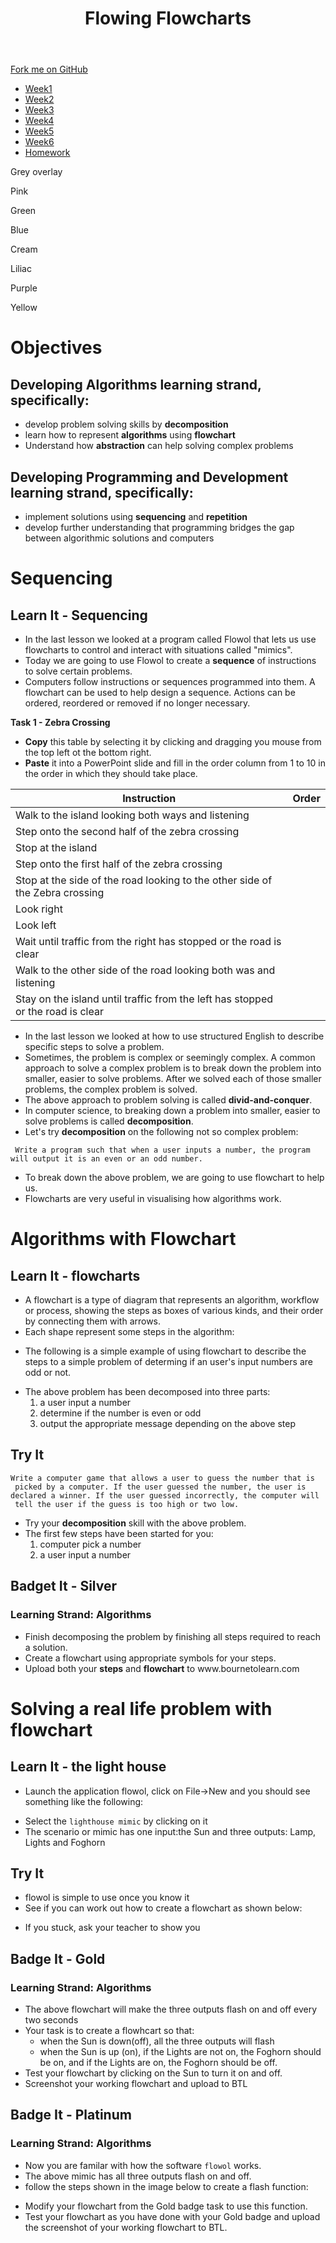 #+STARTUP:indent
#+HTML_HEAD: <link rel="stylesheet" type="text/css" href="css/styles.css"/>
#+HTML_HEAD_EXTRA: <link href='http://fonts.googleapis.com/css?family=Ubuntu+Mono|Ubuntu' rel='stylesheet' type='text/css'>
#+HTML_HEAD_EXTRA: <script src="http://ajax.googleapis.com/ajax/libs/jquery/1.9.1/jquery.min.js" type="text/javascript"></script>
#+HTML_HEAD_EXTRA: <script src="js/navbar.js" type="text/javascript"></script>
#+OPTIONS: f:nil author:nil num:1 creator:nil timestamp:nil toc:nil html-style:nil 

#+TITLE: Flowing Flowcharts
#+AUTHOR: James Brown

#+BEGIN_EXPORt html
  <div class="github-fork-ribbon-wrapper left">
    <div class="github-fork-ribbon">
      <a href="https://github.com/digixc/8-CS-ProblemSolving">Fork me on GitHub</a>
    </div>
  </div>
<div id="stickyribbon">
    <ul>
      <li><a href="1_Lesson.html">Week1</a></li>
      <li><a href="2_Lesson.html">Week2</a></li>
      <li><a href="3_Lesson.html">Week3</a></li>
      <li><a href="4_Lesson.html">Week4</a></li>
      <li><a href="5_Lesson.html">Week5</a></li>
      <li><a href="6_Lesson.html">Week6</a></li>

      <li><a href="homework.html">Homework</a></li>

    </ul>
  </div>
<div id="underlay" onclick="underlayoff()">
</div>
<div id="overlay" onclick="overlayoff()">
</div>
<div id=overlayMenu>
<p onclick="overlayon('hsla(0, 0%, 50%, 0.5)')">Grey overlay</p>
<p onclick="underlayon('hsla(300,100%,50%, 0.3)')">Pink</p>
<p onclick="underlayon('hsla(80, 90%, 40%, 0.4)')">Green</p>
<p onclick="underlayon('hsla(240,100%,50%,0.2)')">Blue</p>
<p onclick="underlayon('hsla(40,100%,50%,0.3)')">Cream</p>
<p onclick="underlayon('hsla(300,100%,40%,0.3)')">Liliac</p>
<p onclick="underlayon('hsla(300,100%,25%,0.3)')">Purple</p>
<p onclick="underlayon('hsla(60,100%,50%,0.3)')">Yellow</p>
</div>
#+END_EXPORT
* COMMENT Use as a template
:PROPERTIES:
:HTML_CONTAINER_CLASS: activity
:END:
** Learn It
:PROPERTIES:
:HTML_CONTAINER_CLASS: learn
:END:

** Research It
:PROPERTIES:
:HTML_CONTAINER_CLASS: research
:END:

** Design It
:PROPERTIES:
:HTML_CONTAINER_CLASS: design
:END:

** Build It
:PROPERTIES:
:HTML_CONTAINER_CLASS: build
:END:

** Test It
:PROPERTIES:
:HTML_CONTAINER_CLASS: test
:END:

** Run It
:PROPERTIES:
:HTML_CONTAINER_CLASS: run
:END:

** Document It
:PROPERTIES:
:HTML_CONTAINER_CLASS: document
:END:

** Code It
:PROPERTIES:
:HTML_CONTAINER_CLASS: code
:END:

** Program It
:PROPERTIES:
:HTML_CONTAINER_CLASS: program
:END:

** Try It
:PROPERTIES:
:HTML_CONTAINER_CLASS: try
:END:

** Badge It
:PROPERTIES:
:HTML_CONTAINER_CLASS: badge
:END:

** Save It
:PROPERTIES:
:HTML_CONTAINER_CLASS: save
:END:
* Objectives
:PROPERTIES:
:HTML_CONTAINER_CLASS: objectives
:END:
** Developing *Algorithms* learning strand, specifically:
:PROPERTIES:
:HTML_CONTAINER_CLASS: learn
:END:
+ develop problem solving skills by *decomposition*
+ learn how to represent *algorithms* using *flowchart*
+ Understand how *abstraction* can help solving complex problems
** Developing *Programming and Development* learning strand, specifically:
:PROPERTIES:
:HTML_CONTAINER_CLASS: learn
:END:
+ implement solutions using *sequencing* and *repetition*
+ develop further understanding that programming bridges the gap between algorithmic solutions and computers
* Sequencing
:PROPERTIES:
:HTML_CONTAINER_CLASS: activity
:END:
** Learn It - Sequencing
:PROPERTIES:
:HTML_CONTAINER_CLASS: learn
:END:

- In the last lesson we looked at a program called Flowol that lets us use flowcharts to control and interact with situations called "mimics".
- Today we are going to use Flowol to create a *sequence* of instructions to solve certain problems.
- Computers follow instructions or sequences programmed into them. A flowchart can be used to help design a sequence. Actions can be ordered, reordered or removed if no longer necessary.

*Task 1 - Zebra Crossing*

- *Copy* this table by selecting it by clicking and dragging you mouse from the top left ot the bottom right.
- *Paste* it into a PowerPoint slide and fill in the order column from 1 to 10 in the order in which they should take place.

| Instruction                                                                     | Order |
|---------------------------------------------------------------------------------+-------|
| Walk to the island looking both ways and listening                              |       |
| Step onto the second half of the zebra crossing                                 |       |
| Stop at the island                                                              |       |
| Step onto the first half of the zebra crossing                                  |       |
| Stop at the side of the road looking to the other side of the Zebra crossing    |       |
| Look right                                                                      |       |
| Look left                                                                       |       |
| Wait until traffic from the right has stopped or the road is clear              |       |
| Walk to the other side of the road looking both was and listening               |       |
| Stay on the island until traffic from the left has stopped or the road is clear |       |
- In the last lesson we looked at how to use structured English to describe specific steps to solve a problem.
- Sometimes, the problem is complex or seemingly complex. A common approach to solve a complex problem is to break down the problem into smaller, easier to solve problems.  After we solved each of those smaller problems, the complex problem is solved.
- The above approach to problem solving is called *divid-and-conquer*. 
- In computer science, to breaking down a problem into smaller, easier to solve problems is called *decomposition*.
- Let's try *decomposition* on the following not so complex problem:
#+BEGIN_SRC 
 Write a program such that when a user inputs a number, the program
will output it is an even or an odd number.
#+END_SRC

- To break down the above problem, we are going to use flowchart to help us. 
- Flowcharts are very useful in visualising how algorithms work.

* Algorithms with Flowchart
:PROPERTIES:
:HTML_CONTAINER_CLASS: activity
:END:
** Learn It - flowcharts
:PROPERTIES:
:HTML_CONTAINER_CLASS: learn
:END:
- A flowchart is a type of diagram that represents an algorithm, workflow or process, showing the steps as boxes of various kinds, and their order by connecting them with arrows.
- Each shape represent some steps in the algorithm:
[[./img/flowChartShapes.png]]
- The following is a simple example of using flowchart to describe the steps to a simple problem of determing if an user's input numbers are odd or not. 
#+BEGIN_EXPORT html
<img src="./img/even-or-odd.png" width=400 height=400>
#+END_EXPORT
- The above problem has been decomposed into three parts:
  1. a user input a number
  2. determine if the number is even or odd
  3. output the appropriate message depending on the above step
** Try It
:PROPERTIES:
:HTML_CONTAINER_CLASS: try
:END:
#+BEGIN_SRC 
Write a computer game that allows a user to guess the number that is
 picked by a computer. If the user guessed the number, the user is 
declared a winner. If the user guessed incorrectly, the computer will
 tell the user if the guess is too high or two low. 
#+END_SRC
- Try your *decomposition* skill with the above problem.
- The first few steps have been started for you:
  1. computer pick a number
  2. a user input a number
** Badget It - Silver
:PROPERTIES:
:HTML_CONTAINER_CLASS: silver
:END:
*** Learning Strand: Algorithms
- Finish decomposing the problem by finishing all steps required to reach a solution.
- Create a flowchart using appropriate symbols for your steps.
- Upload both your *steps* and *flowchart* to www.bournetolearn.com
* Solving a real life problem with flowchart
:PROPERTIES:
:HTML_CONTAINER_CLASS: activity
:END:
** Learn It - the light house
:PROPERTIES:
:HTML_CONTAINER_CLASS: learn
:END:
- Launch the application flowol, click on File->New and you should see something like the following:
[[./img/flowol-1.PNG]]
- Select the =lighthouse mimic= by clicking on it
- The scenario or mimic has one input:the Sun and three outputs: Lamp, Lights and Foghorn
[[./img/flowol-lighthouse-1.PNG]]
** Try It
:PROPERTIES:
:HTML_CONTAINER_CLASS: try
:END:
- flowol is simple to use once you know it
- See if you can work out how to create a flowchart as shown below:
[[./img/flowol-lighthouse-2.PNG]]
- If you stuck, ask your teacher to show you
** Badge It - Gold
:PROPERTIES:
:HTML_CONTAINER_CLASS: gold
:END:
*** Learning Strand: Algorithms
- The above flowchart will make the three outputs flash on and off every two seconds
- Your task is to create a flowhcart so that:
  - when the Sun is down(off), all the three outputs will flash
  - when the Sun is up (on), if the Lights are not on, the Foghorn should be on, and if the Lights are on, the Foghorn should be off.
- Test your flowchart by clicking on the Sun to turn it on and off.
- Screenshot your working flowchart and upload to BTL

** Badge It - Platinum
:PROPERTIES:
:HTML_CONTAINER_CLASS: platinum
:END:
*** Learning Strand: Algorithms

- Now you are familar with how the software =flowol= works. 
- The above mimic has all three outputs flash on and off. 
- follow the steps shown in the image below to create a flash function:
[[./img/flowol-define-function.png]]
- Modify your flowchart from the Gold badge task to use this function. 
- Test your flowchart as you have done with your Gold badge and upload the screenshot of your working flowchart to BTL.
